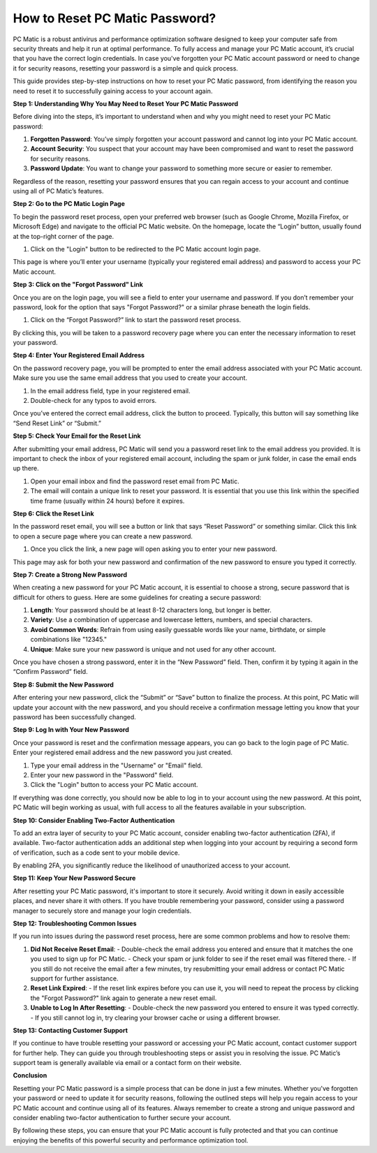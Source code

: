 How to Reset PC Matic Password?
==============================

PC Matic is a robust antivirus and performance optimization software designed to keep your computer safe from security threats and help it run at optimal performance. To fully access and manage your PC Matic account, it’s crucial that you have the correct login credentials. In case you've forgotten your PC Matic account password or need to change it for security reasons, resetting your password is a simple and quick process.

This guide provides step-by-step instructions on how to reset your PC Matic password, from identifying the reason you need to reset it to successfully gaining access to your account again.

**Step 1: Understanding Why You May Need to Reset Your PC Matic Password**

Before diving into the steps, it’s important to understand when and why you might need to reset your PC Matic password:

1. **Forgotten Password**: You’ve simply forgotten your account password and cannot log into your PC Matic account.
   
2. **Account Security**: You suspect that your account may have been compromised and want to reset the password for security reasons.
   
3. **Password Update**: You want to change your password to something more secure or easier to remember.

Regardless of the reason, resetting your password ensures that you can regain access to your account and continue using all of PC Matic’s features.

**Step 2: Go to the PC Matic Login Page**

To begin the password reset process, open your preferred web browser (such as Google Chrome, Mozilla Firefox, or Microsoft Edge) and navigate to the official PC Matic website. On the homepage, locate the “Login” button, usually found at the top-right corner of the page.

1. Click on the "Login" button to be redirected to the PC Matic account login page.

This page is where you’ll enter your username (typically your registered email address) and password to access your PC Matic account.

**Step 3: Click on the "Forgot Password" Link**

Once you are on the login page, you will see a field to enter your username and password. If you don’t remember your password, look for the option that says "Forgot Password?" or a similar phrase beneath the login fields.

1. Click on the “Forgot Password?” link to start the password reset process.

By clicking this, you will be taken to a password recovery page where you can enter the necessary information to reset your password.

**Step 4: Enter Your Registered Email Address**

On the password recovery page, you will be prompted to enter the email address associated with your PC Matic account. Make sure you use the same email address that you used to create your account.

1. In the email address field, type in your registered email.
   
2. Double-check for any typos to avoid errors.

Once you’ve entered the correct email address, click the button to proceed. Typically, this button will say something like “Send Reset Link” or “Submit.”

**Step 5: Check Your Email for the Reset Link**

After submitting your email address, PC Matic will send you a password reset link to the email address you provided. It is important to check the inbox of your registered email account, including the spam or junk folder, in case the email ends up there.

1. Open your email inbox and find the password reset email from PC Matic.
   
2. The email will contain a unique link to reset your password. It is essential that you use this link within the specified time frame (usually within 24 hours) before it expires.

**Step 6: Click the Reset Link**

In the password reset email, you will see a button or link that says “Reset Password” or something similar. Click this link to open a secure page where you can create a new password.

1. Once you click the link, a new page will open asking you to enter your new password.

This page may ask for both your new password and confirmation of the new password to ensure you typed it correctly.

**Step 7: Create a Strong New Password**

When creating a new password for your PC Matic account, it is essential to choose a strong, secure password that is difficult for others to guess. Here are some guidelines for creating a secure password:

1. **Length**: Your password should be at least 8-12 characters long, but longer is better.
   
2. **Variety**: Use a combination of uppercase and lowercase letters, numbers, and special characters.
   
3. **Avoid Common Words**: Refrain from using easily guessable words like your name, birthdate, or simple combinations like "12345."

4. **Unique**: Make sure your new password is unique and not used for any other account.

Once you have chosen a strong password, enter it in the “New Password” field. Then, confirm it by typing it again in the “Confirm Password” field.

**Step 8: Submit the New Password**

After entering your new password, click the “Submit” or “Save” button to finalize the process. At this point, PC Matic will update your account with the new password, and you should receive a confirmation message letting you know that your password has been successfully changed.

**Step 9: Log In with Your New Password**

Once your password is reset and the confirmation message appears, you can go back to the login page of PC Matic. Enter your registered email address and the new password you just created.

1. Type your email address in the "Username" or "Email" field.
   
2. Enter your new password in the "Password" field.
   
3. Click the "Login" button to access your PC Matic account.

If everything was done correctly, you should now be able to log in to your account using the new password. At this point, PC Matic will begin working as usual, with full access to all the features available in your subscription.

**Step 10: Consider Enabling Two-Factor Authentication**

To add an extra layer of security to your PC Matic account, consider enabling two-factor authentication (2FA), if available. Two-factor authentication adds an additional step when logging into your account by requiring a second form of verification, such as a code sent to your mobile device.

By enabling 2FA, you significantly reduce the likelihood of unauthorized access to your account.

**Step 11: Keep Your New Password Secure**

After resetting your PC Matic password, it's important to store it securely. Avoid writing it down in easily accessible places, and never share it with others. If you have trouble remembering your password, consider using a password manager to securely store and manage your login credentials.

**Step 12: Troubleshooting Common Issues**

If you run into issues during the password reset process, here are some common problems and how to resolve them:

1. **Did Not Receive Reset Email**: 
   - Double-check the email address you entered and ensure that it matches the one you used to sign up for PC Matic.
   - Check your spam or junk folder to see if the reset email was filtered there.
   - If you still do not receive the email after a few minutes, try resubmitting your email address or contact PC Matic support for further assistance.

2. **Reset Link Expired**: 
   - If the reset link expires before you can use it, you will need to repeat the process by clicking the "Forgot Password?" link again to generate a new reset email.

3. **Unable to Log In After Resetting**: 
   - Double-check the new password you entered to ensure it was typed correctly.
   - If you still cannot log in, try clearing your browser cache or using a different browser.

**Step 13: Contacting Customer Support**

If you continue to have trouble resetting your password or accessing your PC Matic account, contact customer support for further help. They can guide you through troubleshooting steps or assist you in resolving the issue. PC Matic’s support team is generally available via email or a contact form on their website.

**Conclusion**

Resetting your PC Matic password is a simple process that can be done in just a few minutes. Whether you've forgotten your password or need to update it for security reasons, following the outlined steps will help you regain access to your PC Matic account and continue using all of its features. Always remember to create a strong and unique password and consider enabling two-factor authentication to further secure your account.

By following these steps, you can ensure that your PC Matic account is fully protected and that you can continue enjoying the benefits of this powerful security and performance optimization tool.
